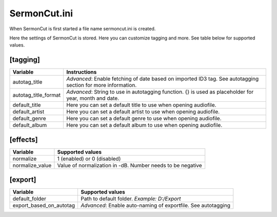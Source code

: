 =================
SermonCut.ini
=================

When SermonCut is first started a file name sermoncut.ini is created.

Here the settings of SermonCut is stored. Here you can customize tagging and more. See table below for supported
values.

*********
[tagging]
*********

======================== ==============================================================
Variable                 Instructions
======================== ==============================================================
autotag_title            *Advanced*: Enable fetching of date based on imported ID3 tag.
                         See autotagging section for more information.
autotag_title_format     *Advanced*: String to use in autotagging function. {} is used
                         as placeholder for year, month and date.
default_title            Here you can set a default title to use when opening audiofile.
default_artist           Here you can set a default artist to use when opening audiofile.
default_genre            Here you can set a default genre to use when opening audiofile.
default_album            Here you can set a default album to use when opening audiofile.
======================== ==============================================================

*********
[effects]
*********

======================== ==============================================================
Variable                 Supported values
======================== ==============================================================
normalize                1 (enabled) or 0 (disabled)
normalize_value          Value of normalization in -dB. Number needs to be negative
======================== ==============================================================

********
[export]
********

======================== ==============================================================
Variable                 Supported values
======================== ==============================================================
default_folder           Path to default folder. *Example: D:/Export*
export_based_on_autotag  *Advanced*: Enable auto-naming of exportfile.
                         See autotagging
======================== ==============================================================